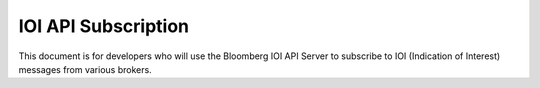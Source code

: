 ####################
IOI API Subscription
####################

This document is for developers who will use the Bloomberg IOI API Server to subscribe to IOI (Indication of Interest) messages from various brokers. 
